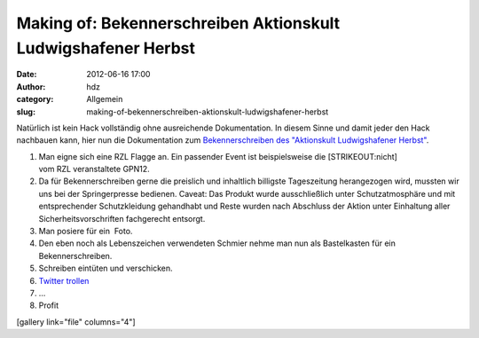 Making of: Bekennerschreiben Aktionskult Ludwigshafener Herbst
##############################################################
:date: 2012-06-16 17:00
:author: hdz
:category: Allgemein
:slug: making-of-bekennerschreiben-aktionskult-ludwigshafener-herbst

Natürlich ist kein Hack vollständig ohne ausreichende Dokumentation. In
diesem Sinne und damit jeder den Hack nachbauen kann, hier nun die
Dokumentation zum `Bekennerschreiben des "Aktionskult Ludwigshafener
Herbst" <http://shackspace.de/?p=3151>`__.

#. Man eigne sich eine RZL Flagge an. Ein passender Event ist
   beispielsweise die \ [STRIKEOUT:nicht] vom RZL veranstaltete GPN12.
#. Da für Bekennerschreiben gerne die preislich und inhaltlich billigste
   Tageszeitung herangezogen wird, mussten wir uns bei der
   Springerpresse bedienen.
   Caveat: Das Produkt wurde ausschließlich unter Schutzatmosphäre und
   mit entsprechender Schutzkleidung gehandhabt und Reste wurden nach
   Abschluss der Aktion unter Einhaltung aller Sicherheitsvorschriften
   fachgerecht entsorgt.
#. Man posiere für ein  Foto.
#. Den eben noch als Lebenszeichen verwendeten Schmier nehme man nun als
   Bastelkasten für ein Bekennerschreiben.
#. Schreiben eintüten und verschicken.
#. `Twitter trollen <https://twitter.com/#!/RZLFlagge>`__
#. ...
#. Profit

[gallery link="file" columns="4"]



